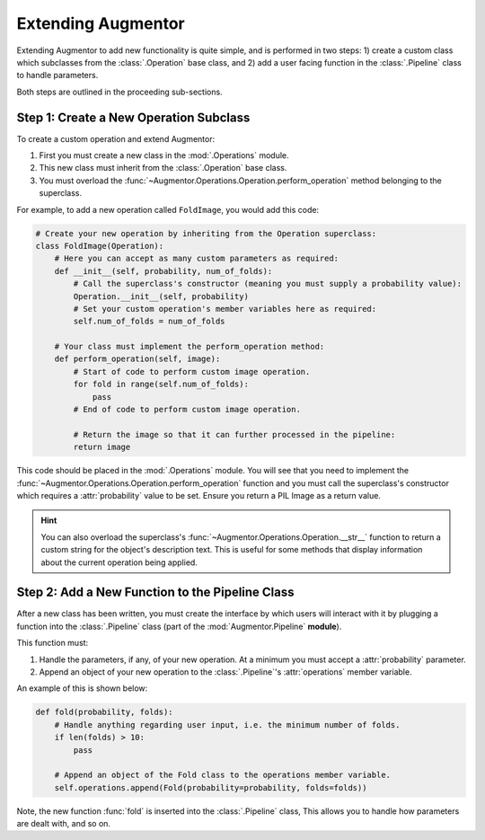 Extending Augmentor
===================

Extending Augmentor to add new functionality is quite simple, and is performed in two steps: 1) create a custom class which subclasses from the :class:`.Operation` base class, and 2) add a user facing function in the :class:`.Pipeline` class to handle parameters.

Both steps are outlined in the proceeding sub-sections.

Step 1: Create a New Operation Subclass
^^^^^^^^^^^^^^^^^^^^^^^^^^^^^^^^^^^^^^^

To create a custom operation and extend Augmentor:

1) First you must create a new class in the :mod:`.Operations` module.
2) This new class must inherit from the :class:`.Operation` base class.
3) You must overload the :func:`~Augmentor.Operations.Operation.perform_operation` method belonging to the superclass.

For example, to add a new operation called ``FoldImage``, you would add this code:

.. code-block:: python

    # Create your new operation by inheriting from the Operation superclass:
    class FoldImage(Operation):
        # Here you can accept as many custom parameters as required:
        def __init__(self, probability, num_of_folds):
            # Call the superclass's constructor (meaning you must supply a probability value):
            Operation.__init__(self, probability)
            # Set your custom operation's member variables here as required:
            self.num_of_folds = num_of_folds

        # Your class must implement the perform_operation method:
        def perform_operation(self, image):
            # Start of code to perform custom image operation.
            for fold in range(self.num_of_folds):
                pass
            # End of code to perform custom image operation.

            # Return the image so that it can further processed in the pipeline:
            return image

This code should be placed in the :mod:`.Operations` module. You will see that you need to implement the :func:`~Augmentor.Operations.Operation.perform_operation` function and you must call the superclass's constructor which requires a :attr:`probability` value to be set. Ensure you return a PIL Image as a return value.

.. hint::

    You can also overload the superclass's :func:`~Augmentor.Operations.Operation.__str__` function to return a custom string for the object's description text. This is useful for some methods that display information about the current operation being applied.

Step 2: Add a New Function to the Pipeline Class
^^^^^^^^^^^^^^^^^^^^^^^^^^^^^^^^^^^^^^^^^^^^^^^^

After a new class has been written, you must create the interface by which users will interact with it by plugging a function into the :class:`.Pipeline` class (part of the :mod:`Augmentor.Pipeline` **module**).

This function must:

1) Handle the parameters, if any, of your new operation. At a minimum you must accept a :attr:`probability` parameter.
2) Append an object of your new operation to the :class:`.Pipeline`'s :attr:`operations` member variable.

An example of this is shown below:

.. code-block:: python

    def fold(probability, folds):
        # Handle anything regarding user input, i.e. the minimum number of folds.
        if len(folds) > 10:
            pass

        # Append an object of the Fold class to the operations member variable.
        self.operations.append(Fold(probability=probability, folds=folds))

Note, the new function :func:`fold` is inserted into the :class:`.Pipeline` class, This allows you to handle how parameters are dealt with, and so on.